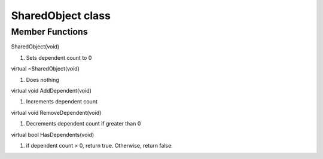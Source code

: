 SharedObject class
###################

Member Functions
----------------

SharedObject(void)

1) Sets dependent count to 0

virtual ~SharedObject(void)

1) Does nothing

virtual void AddDependent(void)

1) Increments dependent count

virtual void RemoveDependent(void)

1) Decrements dependent count if greater than 0

virtual bool HasDependents(void)

1) if dependent count > 0, return true. Otherwise, return false.

